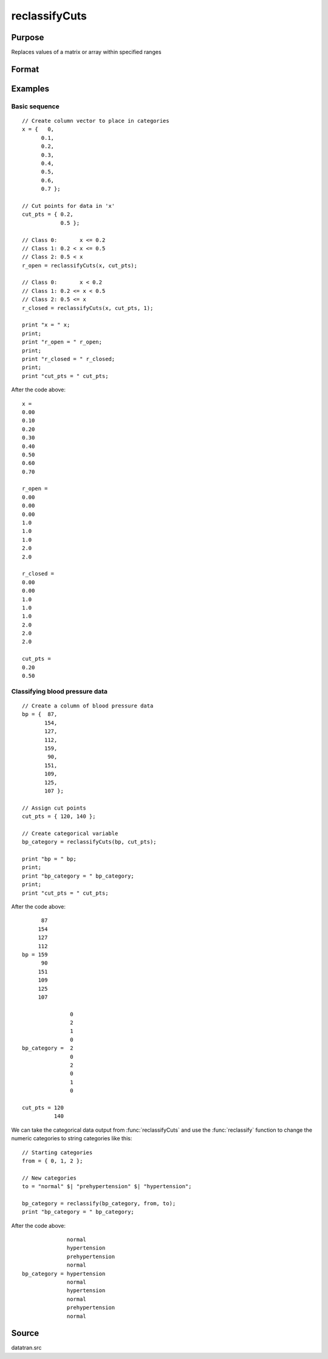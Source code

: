 
reclassifyCuts
==============================================

Purpose
----------------
Replaces values of a matrix or array within specified ranges

Format
----------------
.. function:: x_new = reclassifyCuts(x, cut_pts [, close_right])

    :param x: array to be recoded (changed)
    :type x: NxK matrix or NxKxP array

    :param cut_pts: bounds of the specified ranges
    :type cut_pts: Kx1 vector

    :param close_right: optional argument, 1 if the *cut_pts* should be the right end-point of the interval, or 0 if the values in *cut_pts* should start the next interval. Default = 0.
    :type close_right: Scalar

    :return x_new: Contains the recoded values of *x*, will have the same dimensions as the input *x*.

    :rtype x_new: NxK matrix or NxKxP array

Examples
----------------

Basic sequence
++++++++++++++

::

    // Create column vector to place in categories
    x = {   0,
          0.1,
          0.2,
          0.3,
          0.4,
          0.5,
          0.6,
          0.7 };

    // Cut points for data in 'x'
    cut_pts = { 0.2,
                0.5 };

    // Class 0:       x <= 0.2
    // Class 1: 0.2 < x <= 0.5
    // Class 2: 0.5 < x
    r_open = reclassifyCuts(x, cut_pts);

    // Class 0:       x < 0.2
    // Class 1: 0.2 <= x < 0.5
    // Class 2: 0.5 <= x
    r_closed = reclassifyCuts(x, cut_pts, 1);

    print "x = " x;
    print;
    print "r_open = " r_open;
    print;
    print "r_closed = " r_closed;
    print;
    print "cut_pts = " cut_pts;

After the code above:

::

    x =
    0.00
    0.10
    0.20
    0.30
    0.40
    0.50
    0.60
    0.70

    r_open =
    0.00
    0.00
    0.00
    1.0
    1.0
    1.0
    2.0
    2.0

    r_closed =
    0.00
    0.00
    1.0
    1.0
    1.0
    2.0
    2.0
    2.0

    cut_pts =
    0.20
    0.50

Classifying blood pressure data
+++++++++++++++++++++++++++++++

::

    // Create a column of blood pressure data
    bp = {  87,
           154,
           127,
           112,
           159,
            90,
           151,
           109,
           125,
           107 };

    // Assign cut points
    cut_pts = { 120, 140 };

    // Create categorical variable
    bp_category = reclassifyCuts(bp, cut_pts);

    print "bp = " bp;
    print;
    print "bp_category = " bp_category;
    print;
    print "cut_pts = " cut_pts;

After the code above:

::

          87
         154
         127
         112
    bp = 159
          90
         151
         109
         125
         107

                   0
                   2
                   1
                   0
    bp_category =  2
                   0
                   2
                   0
                   1
                   0

    cut_pts = 120
              140

We can take the categorical data output from :func:`reclassifyCuts` and use the :func:`reclassify` function to change the numeric categories to string categories like this:

::

    // Starting categories
    from = { 0, 1, 2 };

    // New categories
    to = "normal" $| "prehypertension" $| "hypertension";

    bp_category = reclassify(bp_category, from, to);
    print "bp_category = " bp_category;

After the code above:

::

                  normal
                  hypertension
                  prehypertension
                  normal
    bp_category = hypertension
                  normal
                  hypertension
                  normal
                  prehypertension
                  normal

Source
------

datatran.src

.. seealso:: Functions `code`, :func:`recode`, :func:`reclassify`, :func:`substute`, :func:`rescale`

